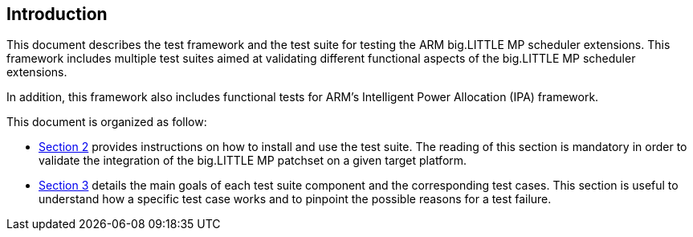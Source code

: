 
== Introduction

This document describes the test framework and the test suite for testing
the ARM big.LITTLE MP scheduler extensions. This framework includes
multiple test suites aimed at validating different functional aspects of
the big.LITTLE MP scheduler extensions.

In addition, this framework also includes functional tests for ARM's Intelligent
Power Allocation (IPA) framework.

This document is organized as follow:

//- <<HMPPatchset,Section 2>> briefly describes the main patches to the
//  Linux kernel that form the ARM big.LITTLE MP scheduler extensions and
//  provides a reference to help understand the extensions. Each of the main features is
//  covered by a single and self contained patch description in this section.
- <<SchedTestSuite,Section 2>> provides instructions on how to install and use
  the test suite. The reading of this section is mandatory in order to
  validate the integration of the big.LITTLE MP patchset on a given target platform.
- <<TestSuites,Section 3>> details the main goals of each test suite
  component and the corresponding test cases. This section is useful to understand how a
  specific test case works and to pinpoint the possible reasons for a test failure.

// vim: set syntax=asciidoc:
